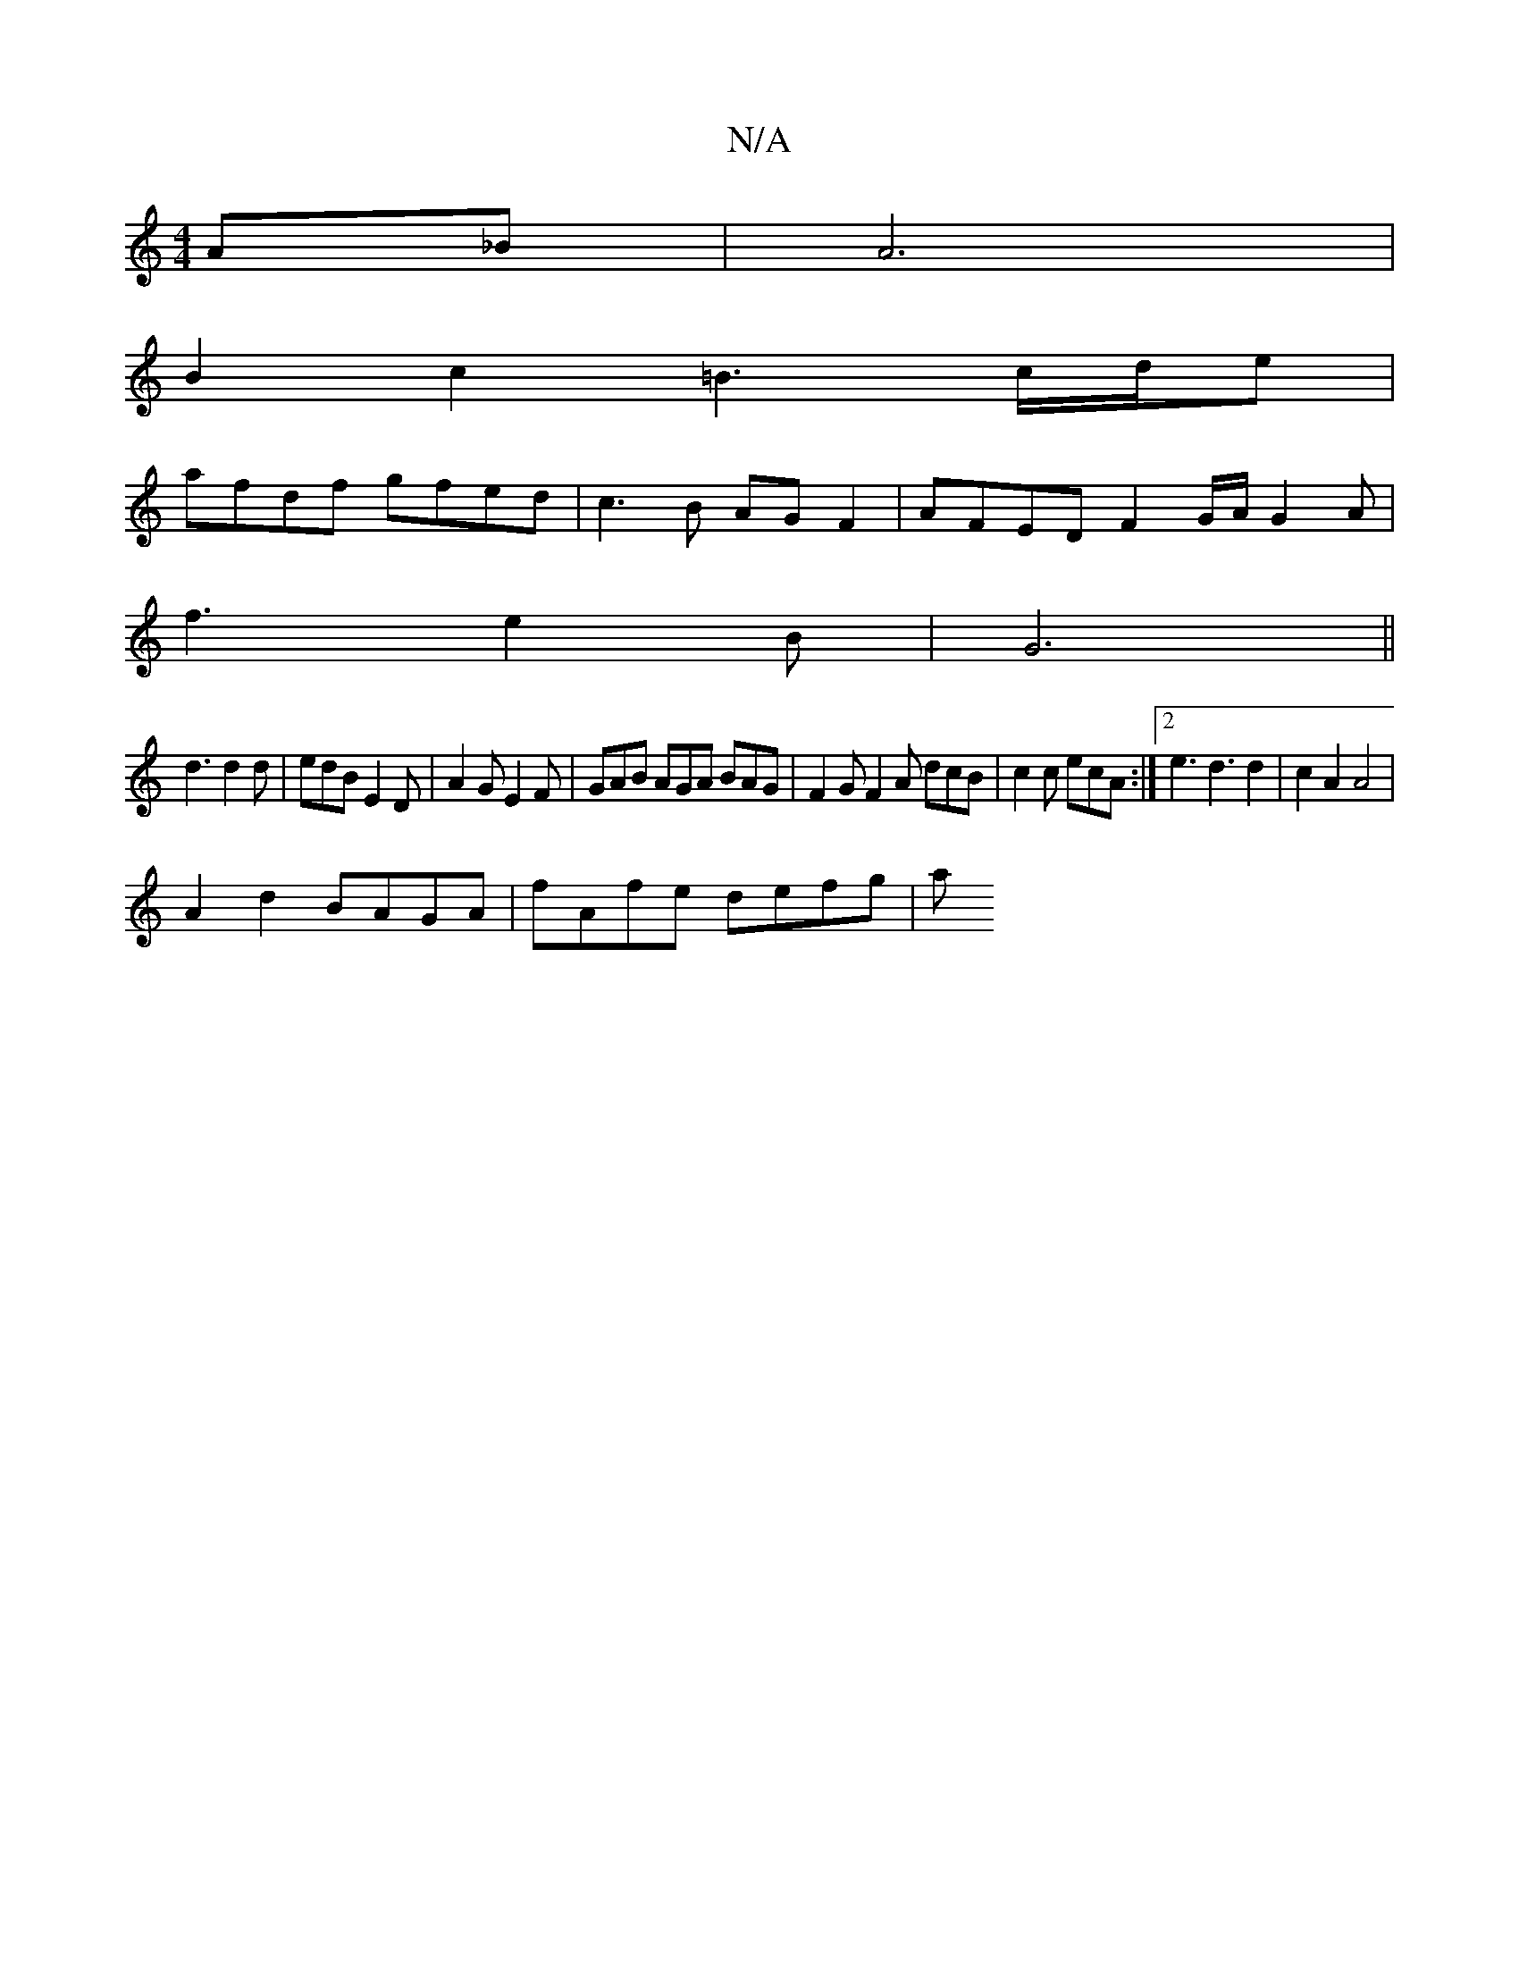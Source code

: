 X:1
T:N/A
M:4/4
R:N/A
K:Cmajor
2 A_B | A6 |
B2 c2 =B3 c/d/e |
afdf gfed | c3B AG F2 | AFED F2 G/2A/2 G2 A |
f3 e2B | G6 ||
d3 d2 d | edB E2 D|A2 G E2 F| GAB AGA BAG|F2G F2A dcB|c2c ecA :|2 e3 d3 d2|c2 A2 A4|
A2d2 BAGA|fAfe defg | a